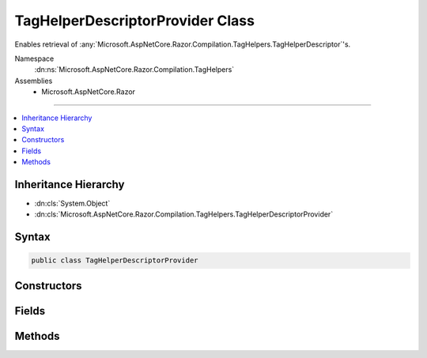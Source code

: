 

TagHelperDescriptorProvider Class
=================================






Enables retrieval of :any:`Microsoft.AspNetCore.Razor.Compilation.TagHelpers.TagHelperDescriptor`\'s.


Namespace
    :dn:ns:`Microsoft.AspNetCore.Razor.Compilation.TagHelpers`
Assemblies
    * Microsoft.AspNetCore.Razor

----

.. contents::
   :local:



Inheritance Hierarchy
---------------------


* :dn:cls:`System.Object`
* :dn:cls:`Microsoft.AspNetCore.Razor.Compilation.TagHelpers.TagHelperDescriptorProvider`








Syntax
------

.. code-block:: csharp

    public class TagHelperDescriptorProvider








.. dn:class:: Microsoft.AspNetCore.Razor.Compilation.TagHelpers.TagHelperDescriptorProvider
    :hidden:

.. dn:class:: Microsoft.AspNetCore.Razor.Compilation.TagHelpers.TagHelperDescriptorProvider

Constructors
------------

.. dn:class:: Microsoft.AspNetCore.Razor.Compilation.TagHelpers.TagHelperDescriptorProvider
    :noindex:
    :hidden:

    
    .. dn:constructor:: Microsoft.AspNetCore.Razor.Compilation.TagHelpers.TagHelperDescriptorProvider.TagHelperDescriptorProvider(System.Collections.Generic.IEnumerable<Microsoft.AspNetCore.Razor.Compilation.TagHelpers.TagHelperDescriptor>)
    
        
    
        
        Instantiates a new instance of the :any:`Microsoft.AspNetCore.Razor.Compilation.TagHelpers.TagHelperDescriptorProvider`\.
    
        
    
        
        :param descriptors: The descriptors that the :any:`Microsoft.AspNetCore.Razor.Compilation.TagHelpers.TagHelperDescriptorProvider` will pull from.
        
        :type descriptors: System.Collections.Generic.IEnumerable<System.Collections.Generic.IEnumerable`1>{Microsoft.AspNetCore.Razor.Compilation.TagHelpers.TagHelperDescriptor<Microsoft.AspNetCore.Razor.Compilation.TagHelpers.TagHelperDescriptor>}
    
        
        .. code-block:: csharp
    
            public TagHelperDescriptorProvider(IEnumerable<TagHelperDescriptor> descriptors)
    

Fields
------

.. dn:class:: Microsoft.AspNetCore.Razor.Compilation.TagHelpers.TagHelperDescriptorProvider
    :noindex:
    :hidden:

    
    .. dn:field:: Microsoft.AspNetCore.Razor.Compilation.TagHelpers.TagHelperDescriptorProvider.ElementCatchAllTarget
    
        
        :rtype: System.String
    
        
        .. code-block:: csharp
    
            public const string ElementCatchAllTarget = "*"
    

Methods
-------

.. dn:class:: Microsoft.AspNetCore.Razor.Compilation.TagHelpers.TagHelperDescriptorProvider
    :noindex:
    :hidden:

    
    .. dn:method:: Microsoft.AspNetCore.Razor.Compilation.TagHelpers.TagHelperDescriptorProvider.GetDescriptors(System.String, System.Collections.Generic.IEnumerable<System.Collections.Generic.KeyValuePair<System.String, System.String>>, System.String)
    
        
    
        
        Gets all tag helpers that match the given <em>tagName</em>.
    
        
    
        
        :param tagName: The name of the HTML tag to match. Providing a '*' tag name
            retrieves catch-all :any:`Microsoft.AspNetCore.Razor.Compilation.TagHelpers.TagHelperDescriptor`\s (descriptors that target every tag).
        
        :type tagName: System.String
    
        
        :param attributes: Attributes the HTML element must contain to match.
        
        :type attributes: System.Collections.Generic.IEnumerable<System.Collections.Generic.IEnumerable`1>{System.Collections.Generic.KeyValuePair<System.Collections.Generic.KeyValuePair`2>{System.String<System.String>, System.String<System.String>}}
    
        
        :param parentTagName: The parent tag name of the given <em>tagName</em> tag.
        
        :type parentTagName: System.String
        :rtype: System.Collections.Generic.IEnumerable<System.Collections.Generic.IEnumerable`1>{Microsoft.AspNetCore.Razor.Compilation.TagHelpers.TagHelperDescriptor<Microsoft.AspNetCore.Razor.Compilation.TagHelpers.TagHelperDescriptor>}
        :return: :any:`Microsoft.AspNetCore.Razor.Compilation.TagHelpers.TagHelperDescriptor`\s that apply to the given <em>tagName</em>.
            Will return an empty :any:`System.Linq.Enumerable` if no :any:`Microsoft.AspNetCore.Razor.Compilation.TagHelpers.TagHelperDescriptor`\s are
            found.
    
        
        .. code-block:: csharp
    
            public IEnumerable<TagHelperDescriptor> GetDescriptors(string tagName, IEnumerable<KeyValuePair<string, string>> attributes, string parentTagName)
    

